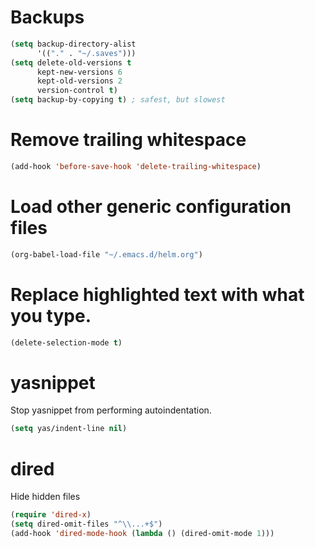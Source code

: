 #+TITLE Dawn Emacs Config

* Backups
#+BEGIN_SRC emacs-lisp
  (setq backup-directory-alist
        '(("." . "~/.saves")))
  (setq delete-old-versions t
        kept-new-versions 6
        kept-old-versions 2
        version-control t)
  (setq backup-by-copying t) ; safest, but slowest
#+END_SRC
* Remove trailing whitespace
#+BEGIN_SRC emacs-lisp
  (add-hook 'before-save-hook 'delete-trailing-whitespace)
#+END_SRC
* Load other generic configuration files
#+BEGIN_SRC emacs-lisp
  (org-babel-load-file "~/.emacs.d/helm.org")
#+END_SRC
* Replace highlighted text with what you type.
#+BEGIN_SRC emacs-lisp
  (delete-selection-mode t)
#+END_SRC
* yasnippet
  Stop yasnippet from performing autoindentation.

#+BEGIN_SRC emacs-lisp
  (setq yas/indent-line nil)
#+END_SRC
* dired
  Hide hidden files
#+BEGIN_SRC emacs-lisp
  (require 'dired-x)
  (setq dired-omit-files "^\\...+$")
  (add-hook 'dired-mode-hook (lambda () (dired-omit-mode 1)))
#+END_SRC
